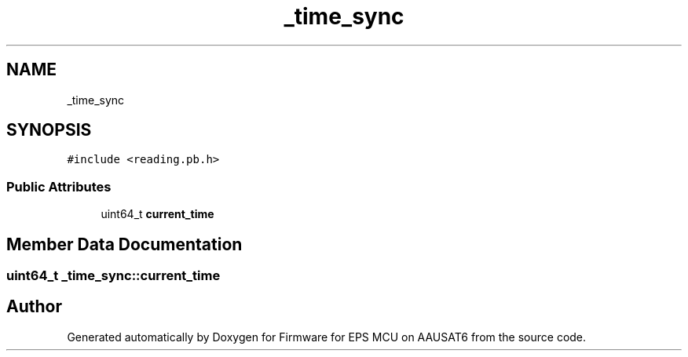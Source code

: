 .TH "_time_sync" 3 "Tue May 17 2022" "Firmware for EPS MCU on AAUSAT6" \" -*- nroff -*-
.ad l
.nh
.SH NAME
_time_sync
.SH SYNOPSIS
.br
.PP
.PP
\fC#include <reading\&.pb\&.h>\fP
.SS "Public Attributes"

.in +1c
.ti -1c
.RI "uint64_t \fBcurrent_time\fP"
.br
.in -1c
.SH "Member Data Documentation"
.PP 
.SS "uint64_t _time_sync::current_time"


.SH "Author"
.PP 
Generated automatically by Doxygen for Firmware for EPS MCU on AAUSAT6 from the source code\&.
